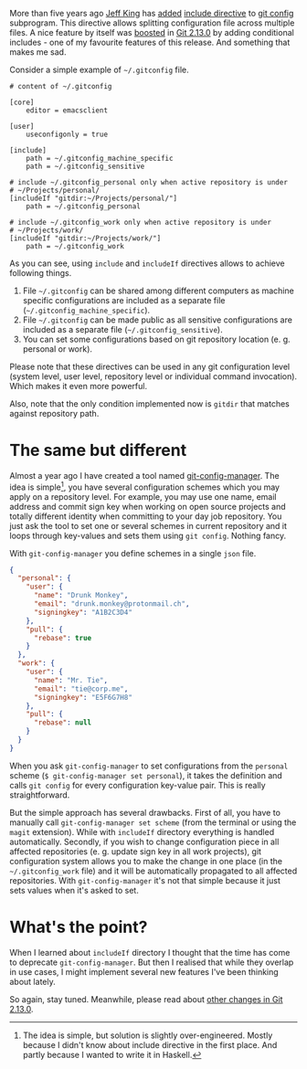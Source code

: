 More than five years ago [[https://github.com/peff][Jeff King]] has [[https://github.com/git/git/commit/9b25a0b52e09400719366f0a33d0d0da98bbf7b0][added]] [[https://git-scm.com/docs/git-config#_includes][include directive]] to [[https://git-scm.com/docs/git-config][git config]] subprogram. This directive allows splitting configuration file across multiple files. A nice feature by itself was [[https://github.com/git/git/compare/45cbc37c5f84fadd78cccf6b2ea82a9ef251cdc6...3efd0bedc6625a6b194c1f6e5f1b7aa7d8b7e6bb][boosted]] in [[https://github.com/git/git/releases/tag/v2.13.0][Git 2.13.0]] by adding conditional includes - one of my favourite features of this release. And something that makes me sad.

#+begin_html
<!--more-->
#+end_html

Consider a simple example of =~/.gitconfig= file.

#+BEGIN_EXAMPLE
    # content of ~/.gitconfig

    [core]
        editor = emacsclient

    [user]
        useconfigonly = true

    [include]
        path = ~/.gitconfig_machine_specific
        path = ~/.gitconfig_sensitive

    # include ~/.gitconfig_personal only when active repository is under
    # ~/Projects/personal/
    [includeIf "gitdir:~/Projects/personal/"]
        path = ~/.gitconfig_personal

    # include ~/.gitconfig_work only when active repository is under
    # ~/Projects/work/
    [includeIf "gitdir:~/Projects/work/"]
        path = ~/.gitconfig_work
#+END_EXAMPLE

As you can see, using =include= and =includeIf= directives allows to achieve following things.

1. File =~/.gitconfig= can be shared among different computers as machine specific configurations are included as a separate file (=~/.gitconfig_machine_specific=).
2. File =~/.gitconfig= can be made public as all sensitive configurations are included as a separate file (=~/.gitconfig_sensitive=).
3. You can set some configurations based on git repository location (e. g. personal or work).

Please note that these directives can be used in any git configuration level (system level, user level, repository level or individual command invocation). Which makes it even more powerful.

Also, note that the only condition implemented now is =gitdir= that matches against repository path.

* The same but different
:PROPERTIES:
:ID:                     25bd914d-4dd8-4068-8439-259f1db611b8
:END:

Almost a year ago I have created a tool named [[https://github.com/d12frosted/git-config-manager][git-config-manager]]. The idea is simple[fn:1], you have several configuration schemes which you may apply on a repository level. For example, you may use one name, email address and commit sign key when working on open source projects and totally different identity when committing to your day job repository. You just ask the tool to set one or several schemes in current repository and it loops through key-values and sets them using =git config=. Nothing fancy.

With =git-config-manager= you define schemes in a single =json= file.

#+BEGIN_SRC json
{
  "personal": {
    "user": {
      "name": "Drunk Monkey",
      "email": "drunk.monkey@protonmail.ch",
      "signingkey": "A1B2C3D4"
    },
    "pull": {
      "rebase": true
    }
  },
  "work": {
    "user": {
      "name": "Mr. Tie",
      "email": "tie@corp.me",
      "signingkey": "E5F6G7H8"
    },
    "pull": {
      "rebase": null
    }
  }
}
#+END_SRC

When you ask =git-config-manager= to set configurations from the =personal= scheme (=$ git-config-manager set personal=), it takes the definition and calls =git config= for every configuration key-value pair. This is really straightforward.

But the simple approach has several drawbacks. First of all, you have to manually call =git-config-manager set scheme= (from the terminal or using the =magit= extension). While with =includeIf= directory everything is handled automatically. Secondly, if you wish to change configuration piece in all affected repositories (e. g. update sign key in all work projects), git configuration system allows you to make the change in one place (in the =~/.gitconfig_work= file) and it will be automatically propagated to all affected repositories. With =git-config-manager= it's not that simple because it just sets values when it's asked to set.

[fn:1] The idea is simple, but solution is slightly over-engineered. Mostly because I didn't know about include directive in the first place. And partly because I wanted to write it in Haskell.

* What's the point?
:PROPERTIES:
:ID:                     b683a93d-6884-44d1-83d8-1b163570e597
:END:

When I learned about =includeIf= directory I thought that the time has come to deprecate =git-config-manager=. But then I realised that while they overlap in use cases, I might implement several new features I've been thinking about lately.

So again, stay tuned. Meanwhile, please read about [[https://github.com/blog/2360-git-2-13-has-been-released][other changes in Git 2.13.0]].
